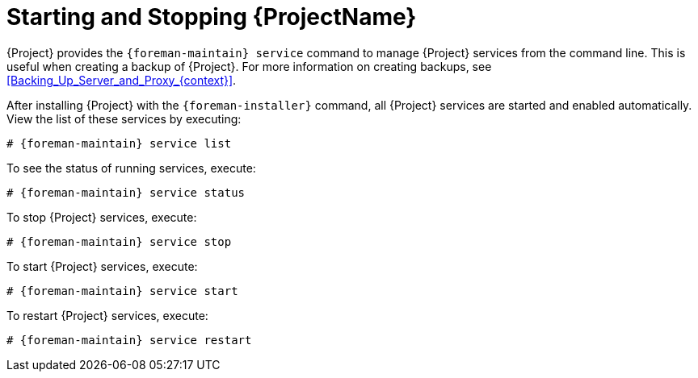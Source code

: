 [id="Starting_and_Stopping_Server_{context}"]
= Starting and Stopping {ProjectName}

{Project} provides the `{foreman-maintain} service` command to manage {Project} services from the command line.
This is useful when creating a backup of {Project}.
For more information on creating backups, see xref:Backing_Up_Server_and_Proxy_{context}[].

After installing {Project} with the `{foreman-installer}` command, all {Project} services are started and enabled automatically.
View the list of these services by executing:

[options="nowrap", subs="+quotes,verbatim,attributes"]
----
# {foreman-maintain} service list
----

To see the status of running services, execute:

[options="nowrap", subs="+quotes,verbatim,attributes"]
----
# {foreman-maintain} service status
----

To stop {Project} services, execute:

[options="nowrap", subs="+quotes,verbatim,attributes"]
----
# {foreman-maintain} service stop
----

To start {Project} services, execute:

[options="nowrap", subs="+quotes,verbatim,attributes"]
----
# {foreman-maintain} service start
----

To restart {Project} services, execute:

[options="nowrap", subs="+quotes,verbatim,attributes"]
----
# {foreman-maintain} service restart
----
